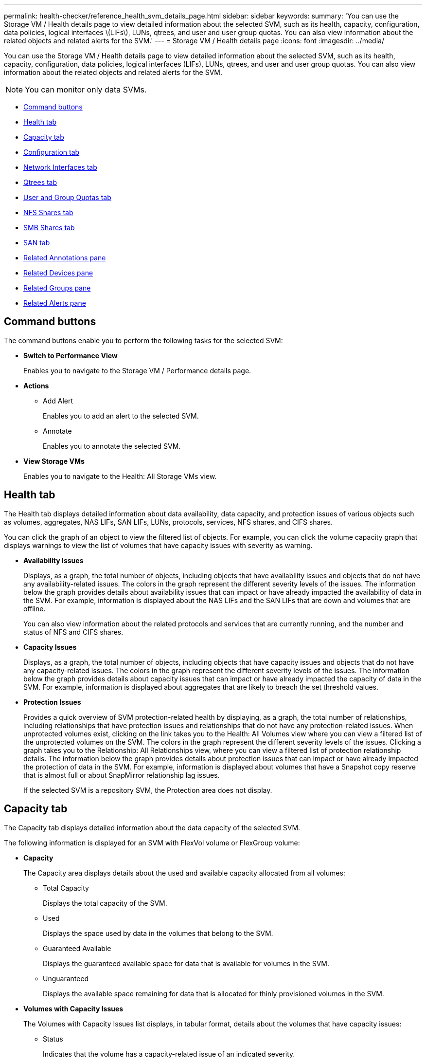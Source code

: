 ---
permalink: health-checker/reference_health_svm_details_page.html
sidebar: sidebar
keywords: 
summary: 'You can use the Storage VM / Health details page to view detailed information about the selected SVM, such as its health, capacity, configuration, data policies, logical interfaces \(LIFs\), LUNs, qtrees, and user and user group quotas. You can also view information about the related objects and related alerts for the SVM.'
---
= Storage VM / Health details page
:icons: font
:imagesdir: ../media/

[.lead]
You can use the Storage VM / Health details page to view detailed information about the selected SVM, such as its health, capacity, configuration, data policies, logical interfaces (LIFs), LUNs, qtrees, and user and user group quotas. You can also view information about the related objects and related alerts for the SVM.

[NOTE]
====
You can monitor only data SVMs.
====

* <<GUID-3025A576-2B23-4753-8289-5B12A97C9BF8,Command buttons>>
* <<GUID-894ECEFC-8E65-47AB-90A3-27D08D7C8D19,Health tab>>
* <<GUID-40F2AA3E-6BAE-472C-9292-72EED884C6AB,Capacity tab>>
* <<GUID-C79EA5D2-C435-43B8-BE4D-690D1EDC1134,Configuration tab>>
* <<GUID-1557C06E-F3FD-4E41-A4B8-07E0E65A2788,Network Interfaces tab>>
* <<GUID-10AF6555-A8DF-432C-9649-09EBDF137A45,Qtrees tab>>
* <<SECTION_C39C8DD776864136BE1E8D35DDEE9B92,User and Group Quotas tab>>
* <<GUID-E60799D0-C4F9-4978-ADC7-4382F61E7989,NFS Shares tab>>
* <<SECTION_C5F2F60E9A2943879A30026EB71B1FBB,SMB Shares tab>>
* <<SECTION_D20C126DD9D14B17AE84A9F5E4EF045C,SAN tab>>
* <<GUID-A9DC32CB-A419-4A70-B76C-73E431E6AED4,Related Annotations pane>>
* <<GUID-3B378F0E-1C22-4D5C-AB7C-BF813999848E,Related Devices pane>>
* <<SECTION_1AF58DB9D07C41D1939340A2BF9DDEAE,Related Groups pane>>
* <<GUID-65B2B6DC-3489-402E-9C6F-E08A65640A02,Related Alerts pane>>

== Command buttons

The command buttons enable you to perform the following tasks for the selected SVM:

* *Switch to Performance View*
+
Enables you to navigate to the Storage VM / Performance details page.

* *Actions*
 ** Add Alert
+
Enables you to add an alert to the selected SVM.

 ** Annotate
+
Enables you to annotate the selected SVM.
* *View Storage VMs*
+
Enables you to navigate to the Health: All Storage VMs view.

== Health tab

The Health tab displays detailed information about data availability, data capacity, and protection issues of various objects such as volumes, aggregates, NAS LIFs, SAN LIFs, LUNs, protocols, services, NFS shares, and CIFS shares.

You can click the graph of an object to view the filtered list of objects. For example, you can click the volume capacity graph that displays warnings to view the list of volumes that have capacity issues with severity as warning.

* *Availability Issues*
+
Displays, as a graph, the total number of objects, including objects that have availability issues and objects that do not have any availability-related issues. The colors in the graph represent the different severity levels of the issues. The information below the graph provides details about availability issues that can impact or have already impacted the availability of data in the SVM. For example, information is displayed about the NAS LIFs and the SAN LIFs that are down and volumes that are offline.
+
You can also view information about the related protocols and services that are currently running, and the number and status of NFS and CIFS shares.

* *Capacity Issues*
+
Displays, as a graph, the total number of objects, including objects that have capacity issues and objects that do not have any capacity-related issues. The colors in the graph represent the different severity levels of the issues. The information below the graph provides details about capacity issues that can impact or have already impacted the capacity of data in the SVM. For example, information is displayed about aggregates that are likely to breach the set threshold values.

* *Protection Issues*
+
Provides a quick overview of SVM protection-related health by displaying, as a graph, the total number of relationships, including relationships that have protection issues and relationships that do not have any protection-related issues. When unprotected volumes exist, clicking on the link takes you to the Health: All Volumes view where you can view a filtered list of the unprotected volumes on the SVM. The colors in the graph represent the different severity levels of the issues. Clicking a graph takes you to the Relationship: All Relationships view, where you can view a filtered list of protection relationship details. The information below the graph provides details about protection issues that can impact or have already impacted the protection of data in the SVM. For example, information is displayed about volumes that have a Snapshot copy reserve that is almost full or about SnapMirror relationship lag issues.
+
If the selected SVM is a repository SVM, the Protection area does not display.

== Capacity tab

The Capacity tab displays detailed information about the data capacity of the selected SVM.

The following information is displayed for an SVM with FlexVol volume or FlexGroup volume:

* *Capacity*
+
The Capacity area displays details about the used and available capacity allocated from all volumes:

 ** Total Capacity
+
Displays the total capacity of the SVM.

 ** Used
+
Displays the space used by data in the volumes that belong to the SVM.

 ** Guaranteed Available
+
Displays the guaranteed available space for data that is available for volumes in the SVM.

 ** Unguaranteed
+
Displays the available space remaining for data that is allocated for thinly provisioned volumes in the SVM.

* *Volumes with Capacity Issues*
+
The Volumes with Capacity Issues list displays, in tabular format, details about the volumes that have capacity issues:

 ** Status
+
Indicates that the volume has a capacity-related issue of an indicated severity.
+
You can move the pointer over the status to view more information about the capacity-related event or events generated for the volume.
+
If the status of the volume is determined by a single event, you can view information such as the event name, time and date when the event was triggered, the name of the administrator to whom the event is assigned, and the cause of the event. You can use the *View Details* button to view more information about the event.
+
If the status of the volume is determined by multiple events of the same severity, the top three events are displayed with information such as the event name, time and date when the events were triggered, and the name of the administrator to whom the event is assigned. You can view more details about each of these events by clicking the event name. You can also click the *View All Events* link to view the list of generated events.
+
[NOTE]
====
A volume can have multiple events of the same severity or different severities. However, only the highest severity is displayed. For example, if a volume has two events with severities of Error and Warning, only the Error severity is displayed.
====

 ** Volume
+
Displays the name of the volume.

 ** Used Data Capacity
+
Displays, as a graph, information about the volume capacity usage (in percentage).

 ** Days to Full
+
Displays the estimated number of days remaining before the volume reaches full capacity.

 ** Thin Provisioned
+
Displays whether space guarantee is set for the selected volume. Valid values are Yes and No.

 ** Aggregates
+
For FlexVol volumes, displays the name of the aggregate that contains the volume. For FlexGroup volumes, displays the number of aggregates that are used in the FlexGroup.

== Configuration tab

The Configuration tab displays configuration details about the selected SVM, such as its cluster, root volume, the type of volumes it contains (FlexVol volumes), and the policies created on the SVM:

* *Overview*
 ** Cluster
+
Displays the name of the cluster to which the SVM belongs.

 ** Allowed Volume Type
+
Displays the type of volumes that can be created in the SVM. The type can be FlexVol or FlexVol/FlexGroup.

 ** Root Volume
+
Displays the name of the root volume of the SVM.

 ** Allowed Protocols
+
Displays the type of protocols that can be configured on the SVM. Also, indicates if a protocol is up (image:../media/availability_up_um60.gif[Icon for LIF availability – Up]), down (image:../media/availability_down_um60.gif[Icon for LIF availability – Down]), or is not configured (image:../media/disabled_um60.gif[Icon for LIF availability – Unknown]).
* *Data Network Interfaces*
 ** NAS
+
Displays the number of NAS interfaces that are associated with the SVM. Also, indicates if the interfaces are up (image:../media/availability_up_um60.gif[Icon for LIF availability – Up]) or down (image:../media/availability_down_um60.gif[Icon for LIF availability – Down]).

 ** SAN
+
Displays the number of SAN interfaces that are associated with the SVM. Also, indicates if the interfaces are up (image:../media/availability_up_um60.gif[Icon for LIF availability – Up]) or down (image:../media/availability_down_um60.gif[Icon for LIF availability – Down]).

 ** FC-NVMe
+
Displays the number of FC-NVMe interfaces that are associated with the SVM. Also, indicates if the interfaces are up (image:../media/availability_up_um60.gif[Icon for LIF availability – Up]) or down (image:../media/availability_down_um60.gif[Icon for LIF availability – Down]).
* *Management Network Interfaces*
 ** Availability
+
Displays the number of management interfaces that are associated with the SVM. Also, indicates if the management interfaces are up (image:../media/availability_up_um60.gif[Icon for LIF availability – Up]) or down (image:../media/availability_down_um60.gif[Icon for LIF availability – Down]).
* *Policies*
 ** Snapshots
+
Displays the name of the Snapshot policy that is created on the SVM.

 ** Export Policies
+
Displays either the name of the export policy if a single policy is created or displays the number of export policies if multiple policies are created.
* *Services*
 ** Type
+
Displays the type of service that is configured on the SVM. The type can be Domain Name System (DNS) or Network Information Service (NIS).

 ** State
+
Displays the state of the service, which can be Up (image:../media/availability_up_um60.gif[Icon for LIF availability – Up]), Down (image:../media/availability_down_um60.gif[Icon for LIF availability – Down]), or Not Configured (image:../media/disabled_um60.gif[Icon for LIF availability – Unknown]).

 ** Domain Name
+
Displays the fully qualified domain names (FQDNs) of the DNS server for the DNS services or NIS server for the NIS services. When the NIS server is enabled, the active FQDN of the NIS server is displayed. When the NIS server is disabled, the list of all the FQDNs are displayed.

 ** IP Address
+
Displays the IP addresses of the DNS or NIS server. When the NIS server is enabled, the active IP address of the NIS server is displayed. When the NIS server is disabled, the list of all the IP addresses are displayed.

== Network Interfaces tab

The Network Interfaces tab displays details about the data network interfaces (LIFs) that are created on the selected SVM:

* *Network Interface*
+
Displays the name of the interface that is created on the selected SVM.

* *Operational Status*
+
Displays the operational status of the interface, which can be Up (image:../media/lif_status_up.gif[Icon for LIF status – Up]), Down (image:../media/lif_status_down.gif[Icon for LIF status – Down]), or Unknown (image:../media/hastate_unknown.gif[Icon for HA state – unknown]). The operational status of an interface is determined by the status of its physical ports.

* *Administrative Status*
+
Displays the administrative status of the interface, which can be Up (image:../media/lif_status_up.gif[Icon for LIF status – Up]), Down (image:../media/lif_status_down.gif[Icon for LIF status – Down]), or Unknown (image:../media/hastate_unknown.gif[Icon for HA state – unknown]). The administrative status of an interface is controlled by the storage administrator to make changes to the configuration or for maintenance purposes. The administrative status can be different from the operational status. However, if the administrative status of an interface is Down, the operational status is Down by default.

* *IP Address / WWPN*
+
Displays the IP address for Ethernet interfaces and the World Wide Port Name (WWPN) for FC LIFs.

* *Protocols*
+
Displays the list of data protocols that are specified for the interface, such as CIFS, NFS, iSCSI, FC/FCoE, FC-NVMe, and FlexCache.

* *Role*
+
Displays the interface role. The roles can be Data or Management.

* *Home Port*
+
Displays the physical port to which the interface was originally associated.

* *Current Port*
+
Displays the physical port to which the interface is currently associated. If the interface is migrated, the current port might be different from the home port.

* *Port Set*
+
Displays the port set to which the interface is mapped.

* *Failover Policy*
+
Displays the failover policy that is configured for the interface. For NFS, CIFS, and FlexCache interfaces, the default failover policy is Next Available. Failover policy is not applicable for FC and iSCSI interfaces.

* *Routing Groups*
+
Displays the name of the routing group. You can view more information about the routes and the destination gateway by clicking the routing group name.
+
Routing groups are not supported for ONTAP 8.3 or later and therefore a blank column is displayed for these clusters.

* *Failover Group*
+
Displays the name of the failover group.

== Qtrees tab

The Qtrees tab displays details about qtrees and their quotas. You can click the *Edit Thresholds* button if you want to edit the health threshold settings for qtree capacity for one or more qtrees.

Use the *Export* button to create a comma-separated values (`.csv`) file containing the details of all the monitored qtrees. When exporting to a CSV file you can choose to create a qtrees report for the current SVM, for all SVMs in the current cluster, or for all SVMs for all clusters in your data center. Some additional qtrees fields appear in the exported CSV file.

* *Status*
+
Displays the current status of the qtree. The status can be Critical (image:../media/sev_critical_um60.png[Icon for event severity – critical]), Error (image:../media/sev_error_um60.png[Icon for event severity – error]), Warning (image:../media/sev_warning_um60.png[Icon for event severity – warning]), or Normal (image:../media/sev_normal_um60.png[Icon for event severity – normal]).
+
You can move the pointer over the status icon to view more information about the event or events generated for the qtree.
+
If the status of the qtree is determined by a single event, you can view information such as the event name, time and date when the event was triggered, the name of the administrator to whom the event is assigned, and the cause of the event. You can use *View Details* to view more information about the event.
+
If the status of the qtree is determined by multiple events of the same severity, the top three events are displayed with information such as the event name, time and date when the events were triggered, and the name of the administrator to whom the event is assigned. You can view more details about each of these events by clicking the event name. You can also use *View All Events* to view the list of generated events.
+
[NOTE]
====
A qtree can have multiple events of the same severity or different severities. However, only the highest severity is displayed. For example, if a qtree has two events with severities of Error and Warning, only the Error severity is displayed.
====

* *Qtree*
+
Displays the name of the qtree.

* *Cluster*
+
Displays the name of the cluster containing the qtree. Appears only in the exported CSV file.

* *Storage Virtual Machine*
+
Displays the storage virtual machine (SVM) name containing the qtree. Appears only in the exported CSV file.

* *Volume*
+
Displays the name of the volume that contains the qtree.
+
You can move the pointer over the volume name to view more information about the volume.

* *Quota Set*
+
Indicates whether a quota is enabled or disabled on the qtree.

* *Quota Type*
+
Specifies if the quota is for a user, user group, or a qtree. Appears only in the exported CSV file.

* *User or Group*
+
Displays the name of the user or user group. There will be multiple rows for each user and user group. When the quota type is qtree or if the quota is not set, then the column is empty. Appears only in the exported CSV file.

* *Disk Used %*
+
Displays the percentage of disk space used. If a disk hard limit is set, this value is based on the disk hard limit. If the quota is set without a disk hard limit, the value is based on the volume data space. If the quota is not set or if quotas are off on the volume to which the qtree belongs, then "`Not applicable`" is displayed in the grid page and the field is blank in the CSV export data.

* *Disk Hard Limit*
+
Displays the maximum amount of disk space allocated for the qtree. Unified Manager generates a critical event when this limit is reached and no further disk writes are allowed. The value is displayed as "`Unlimited`" for the following conditions: if the quota is set without a disk hard limit, if the quota is not set, or if quotas are off on the volume to which the qtree belongs.

* *Disk Soft Limit*
+
Displays the amount of disk space allocated for the qtree before a warning event is generated. The value is displayed as "`Unlimited`" for the following conditions: if the quota is set without a disk soft limit, if the quota is not set, or if quotas are off on the volume to which the qtree belongs. By default, this column is hidden.

* *Disk Threshold*
+
Displays the threshold value set on the disk space. The value is displayed as "`Unlimited`" for the following conditions: if the quota is set without a disk threshold limit, if the quota is not set, or if quotas are off on the volume to which the qtree belongs. By default, this column is hidden.

* *Files Used %*
+
Displays the percentage of files used in the qtree. If the file hard limit is set, this value is based on the file hard limit. No value is displayed if the quota is set without a file hard limit. If the quota is not set or if quotas are off on the volume to which the qtree belongs, then "`Not applicable`" is displayed in the grid page and the field is blank in the CSV export data.

* *File Hard Limit*
+
Displays the hard limit for the number of files permitted on the qtrees. The value is displayed as "`Unlimited`" for the following conditions: if the quota is set without a file hard limit, if the quota is not set, or if quotas are off on the volume to which the qtree belongs.

* *File Soft Limit*
+
Displays the soft limit for the number of files permitted on the qtrees. The value is displayed as "`Unlimited`" for the following conditions: if the quota is set without a file soft limit, if the quota is not set, or if quotas are off on the volume to which the qtree belongs. By default, this column is hidden.

== User and Group Quotas tab

Displays details about the user and user group quotas for the selected SVM. You can view information such as the status of the quota, name of the user or user group, soft and hard limits set on the disks and files, amount of disk space and number of files used, and the disk threshold value. You can also change the email address associated with a user or user group.

* *Edit Email Address command button*
+
Opens the Edit Email Address dialog box, which displays the current email address of the selected user or user group. You can modify the email address. If the**Edit Email Address** field is blank, the default rule is used to generate an email address for the selected user or user group.
+
If more than one user has the same quota, the names of the users are displayed as comma-separated values. Also, the default rule is not used to generate the email address; therefore, you must provide the required email address for notifications to be sent.

* *Configure Email Rules command button*
+
Enables you to create or modify rules to generate an email address for the user or user group quotas that are configured on the SVM. A notification is sent to the specified email address when there is a quota breach.

* *Status*
+
Displays the current status of the quota. The status can be Critical (image:../media/sev_critical_um60.png[Icon for event severity – critical]), Warning (image:../media/sev_warning_um60.png[Icon for event severity – warning]), or Normal (image:../media/sev_normal_um60.png[Icon for event severity – normal]).
+
You can move the pointer over the status icon to view more information about the event or events generated for the quota.
+
If the status of the quota is determined by a single event, you can view information such as the event name, time and date when the event was triggered, the name of the administrator to whom the event is assigned, and the cause of the event. You can use *View Details* to view more information about the event.
+
If the status of the quota is determined by multiple events of the same severity, the top three events are displayed with information such as the event name, time and date when the events were triggered, and the name of the administrator to whom the event is assigned. You can view more details about each of these events by clicking the event name. You can also use *View All Events* to view the list of generated events.
+
[NOTE]
====
A quota can have multiple events of the same severity or different severities. However, only the highest severity is displayed. For example, if a quota has two events with severities of Error and Warning, only the Error severity is displayed.
====

* *User or Group*
+
Displays the name of the user or user group. If more than one user has the same quota, the names of the users are displayed as comma-separated values.
+
The value is displayed as "`Unknown`" when ONTAP does not provide a valid user name because of SecD errors.

* *Type*
+
Specifies if the quota is for a user or a user group.

* *Volume or Qtree*
+
Displays the name of the volume or qtree on which the user or user group quota is specified.
+
You can move the pointer over the name of the volume or qtree to view more information about the volume or qtree.

* *Disk Used %*
+
Displays the percentage of disk space used. The value is displayed as "`Not applicable`" if the quota is set without a disk hard limit.

* *Disk Hard Limit*
+
Displays the maximum amount of disk space allocated for the quota. Unified Manager generates a critical event when this limit is reached and no further disk writes are allowed. The value is displayed as "`Unlimited`" if the quota is set without a disk hard limit.

* *Disk Soft Limit*
+
Displays the amount of disk space allocated for the quota before a warning event is generated. The value is displayed as "`Unlimited`" if the quota is set without a disk soft limit. By default, this column is hidden.

* *Disk Threshold*
+
Displays the threshold value set on the disk space. The value is displayed as "`Unlimited`" if the quota is set without a disk threshold limit. By default, this column is hidden.

* *Files Used %*
+
Displays the percentage of files used in the qtree. The value is displayed as "`Not applicable`" if the quota is set without a file hard limit.

* *File Hard Limit*
+
Displays the hard limit for the number of files permitted on the quota. The value is displayed as "`Unlimited`" if the quota is set without a file hard limit.

* *File Soft Limit*
+
Displays the soft limit for the number of files permitted on the quota. The value is displayed as "`Unlimited`" if the quota is set without a file soft limit. By default, this column is hidden.

* *Email Address*
+
Displays the email address of the user or user group to which notifications are sent when there is a breach in the quotas.

== NFS Shares tab

The NFS Shares tab displays information about NFS shares such as its status, the path associated with the volume (FlexGroup volumes or FlexVol volumes), access levels of clients to the NFS shares, and the export policy defined for the volumes that are exported. NFS shares will not be displayed in the following conditions: if the volume is not mounted or if the protocols associated with the export policy for the volume do not contain NFS shares.

* *Status*
+
Displays the current status of the NFS shares. The status can be Error (image:../media/sev_error_um60.png[Icon for event severity – error]) or Normal (image:../media/sev_normal_um60.png[Icon for event severity – normal]).

* *Junction Path*
+
Displays the path to which the volume is mounted. If an explicit NFS exports policy is applied to a qtree, the column displays the path of the volume through which the qtree can be accessed.

* *Junction Path Active*
+
Displays whether the path to access the mounted volume is active or inactive.

* *Volume or Qtree*
+
Displays the name of the volume or qtree to which the NFS export policy is applied. If an NFS export policy is applied to a qtree in the volume, the column displays both the names of the volume and the qtree.
+
You can click the link to view details about the object in the respective details page. If the object is a qtree, links are displayed for both the qtree and the volume.

* *Volume State*
+
Displays the state of the volume that is being exported. The state can be Offline, Online, Restricted, or Mixed.

 ** Offline
+
Read or write access to the volume is not allowed.

 ** Online
+
Read and write access to the volume is allowed.

 ** Restricted
+
Limited operations, such as parity reconstruction, are allowed, but data access is not allowed.

 ** Mixed
+
The constituents of a FlexGroup volume are not all in the same state.

* *Security Style*
+
Displays the access permission for the volumes that are exported. The security style can be UNIX, Unified, NTFS, or Mixed.

 ** UNIX (NFS clients)
+
Files and directories in the volume have UNIX permissions.

 ** Unified
+
Files and directories in the volume have a unified security style.

 ** NTFS (CIFS clients)
+
Files and directories in the volume have Windows NTFS permissions.

 ** Mixed
+
Files and directories in the volume can have either UNIX permissions or Windows NTFS permissions.

* *UNIX Permission*
+
Displays the UNIX permission bits in an octal string format, which is set for the volumes that are exported. It is similar to the UNIX style permission bits.

* *Export Policy*
+
Displays the rules that define the access permission for volumes that are exported. You can click the link to view details about the rules associated with the export policy such as the authentication protocols and the access permission.

== SMB Shares tab

Displays information about the SMB shares on the selected SVM. You can view information such as the status of the SMB share, share name, path associated with the SVM, the status of the junction path of the share, containing object, state of the containing volume, security data of the share, and export policies defined for the share. You can also determine whether an equivalent NFS path for the SMB share exists.

[NOTE]
====
Shares in folders are not displayed in the SMB Shares tab.
====

* *View User Mapping command button*
+
Launches the User Mapping dialog box.
+
You can view the details of user mapping for the SVM.

* *Show ACL command button*
+
Launches the Access Control dialog box for the share.
+
You can view user and permission details for the selected share.

* *Status*
+
Displays the current status of the share. The status can be Normal (image:../media/sev_normal_um60.png[Icon for event severity – normal]) or Error (image:../media/sev_error_um60.png[Icon for event severity – error]).

* *Share Name*
+
Displays the name of the SMB share.

* *Path*
+
Displays the junction path on which the share is created.

* *Junction Path Active*
+
Displays whether the path to access the share is active or inactive.

* *Containing Object*
+
Displays the name of the containing object to which the share belongs. The containing object can be a volume or a qtree.
+
By clicking the link, you can view details about the containing object in the respective Details page. If the containing object is a qtree, links are displayed for both qtree and volume.

* *Volume State*
+
Displays the state of the volume that is being exported. The state can be Offline, Online, Restricted, or Mixed.

 ** Offline
+
Read or write access to the volume is not allowed.

 ** Online
+
Read and write access to the volume is allowed.

 ** Restricted
+
Limited operations, such as parity reconstruction, are allowed, but data access is not allowed.

 ** Mixed
+
The constituents of a FlexGroup volume are not all in the same state.

* *Security*
+
Displays the access permission for the volumes that are exported. The security style can be UNIX, Unified, NTFS, or Mixed.

 ** UNIX (NFS clients)
+
Files and directories in the volume have UNIX permissions.

 ** Unified
+
Files and directories in the volume have a unified security style.

 ** NTFS (CIFS clients)
+
Files and directories in the volume have Windows NTFS permissions.

 ** Mixed
+
Files and directories in the volume can have either UNIX permissions or Windows NTFS permissions.

* *Export Policy*
+
Displays the name of the export policy applicable to the share. If an export policy is not specified for the SVM, the value is displayed as Not Enabled.
+
You can click the link to view details about the rules associated with the export policy, such as access protocols and permissions. The link is disabled if the export policy is disabled for the selected SVM.

* *NFS Equivalent*
+
Specifies whether there is an NFS equivalent for the share.

== SAN tab

Displays details about LUNs, initiator groups, and initiators for the selected SVM. By default, the LUNs view is displayed. You can view details about the initiator groups in the Initiator Groups tab and details about initiators in the Initiators tab.

* *LUNs tab*
+
Displays details about the LUNs that belong to the selected SVM. You can view information such as the LUN name, LUN state (online or offline), the name of the file system (volume or qtree) that contains the LUN, the type of host operating system, the total data capacity and serial number of the LUN. You can also view information whether thin provisioning is enabled on the LUN and if the LUN is mapped to an initiator group.
+
You can also view the initiator groups and initiators that are mapped to the selected LUN.

* *Initiator Groups tab*
+
Displays details about initiator groups. You can view details such as the name of the initiator group, the access state, the type of host operating system that is used by all the initiators in the group, and the supported protocol. When you click the link in the access state column, you can view the current access state of the initiator group.

 ** *Normal*
+
The initiator group is connected to multiple access paths.

 ** *Single Path*
+
The initiator group is connected to a single access path.

 ** *No Paths*
+
There is no access path connected to the initiator group.

+
You can view whether initiator groups are mapped to all the interfaces or specific interfaces through a port set. When you click the count link in the Mapped interfaces column, either all interfaces are displayed or specific interfaces for a port set are displayed. Interfaces that are mapped through the target portal are not displayed. The total number of initiators and LUNs that are mapped to an initiator group is displayed.
+
You can also view the LUNs and initiators that are mapped to the selected initiator group.

* *Initiators tab*
+
Displays the name and type of the initiator and the total number of initiator groups mapped to this initiator for the selected SVM.
+
You can also view the LUNs and initiator groups that are mapped to the selected initiator group.

== Related Annotations pane

The Related Annotations pane enables you to view the annotation details associated with the selected SVM. Details include the annotation name and the annotation values that are applied to the SVM. You can also remove manual annotations from the Related Annotations pane.

== Related Devices pane

The Related Devices pane enables you to view the cluster, aggregates, and volumes that are related to the SVM:

* *Cluster*
+
Displays the health status of the cluster to which the SVM belongs.

* *Aggregates*
+
Displays the number of aggregates that belong to the selected SVM. The health status of the aggregates is also displayed, based on the highest severity level. For example, if an SVM contains ten aggregates, five of which display the Warning status and the remaining five display the Critical status, then the status displayed is Critical.

* *Assigned Aggregates*
+
Displays the number of aggregates that are assigned to an SVM. The health status of the aggregates is also displayed, based on the highest severity level.

* *Volumes*
+
Displays the number and capacity of the volumes that belong to the selected SVM. The health status of the volumes is also displayed, based on the highest severity level. When there are FlexGroup volumes in the SVM, the count also includes FlexGroups; it does not include FlexGroup constituents.

== Related Groups pane

The Related Groups pane enables you to view the list of groups associated with the selected SVM.

== Related Alerts pane

The Related Alerts pane enables you to view the list of alerts that are created for the selected SVM. You can also add an alert by clicking the *Add Alert* link or edit an existing alert by clicking the alert name.
